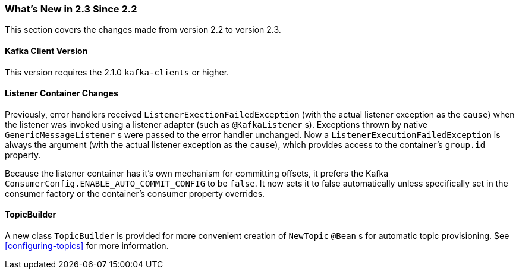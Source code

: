 === What's New in 2.3 Since 2.2

This section covers the changes made from version 2.2 to version 2.3.

[[kafka-client-2.1]]
==== Kafka Client Version

This version requires the 2.1.0 `kafka-clients` or higher.

==== Listener Container Changes

Previously, error handlers received `ListenerExectionFailedException` (with the actual listener exception as the `cause`) when the listener was invoked using a listener adapter (such as `@KafkaListener` s).
Exceptions thrown by native `GenericMessageListener` s were passed to the error handler unchanged.
Now a `ListenerExecutionFailedException` is always the argument (with the actual listener exception as the `cause`), which provides access to the container's `group.id` property.

Because the listener container has it's own mechanism for committing offsets, it prefers the Kafka `ConsumerConfig.ENABLE_AUTO_COMMIT_CONFIG` to be `false`.
It now sets it to false automatically unless specifically set in the consumer factory or the container's consumer property overrides.

==== TopicBuilder

A new class `TopicBuilder` is provided for more convenient creation of `NewTopic` `@Bean` s for automatic topic provisioning.
See <<configuring-topics>> for more information.
